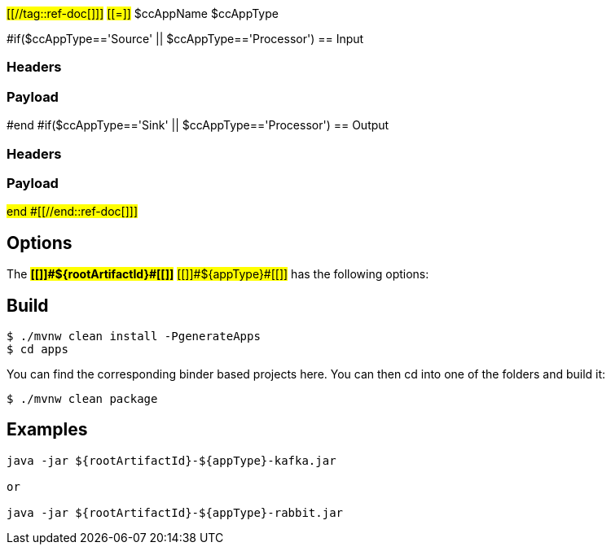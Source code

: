 #[[//tag::ref-doc[]]]#
#[[=]]# $ccAppName $ccAppType

#if($ccAppType=='Source' || $ccAppType=='Processor')
== Input

=== Headers

=== Payload
#end
#if($ccAppType=='Sink' || $ccAppType=='Processor')
== Output

=== Headers

=== Payload
#end
#[[//end::ref-doc[]]]#

== Options

The **#[[$$]]#${rootArtifactId}#[[$$]]#** #[[$$]]#${appType}#[[$$]]# has the following options:

== Build

```
$ ./mvnw clean install -PgenerateApps
$ cd apps
```
You can find the corresponding binder based projects here.
You can then cd into one of the folders and build it:
```
$ ./mvnw clean package
```

== Examples

```

java -jar ${rootArtifactId}-${appType}-kafka.jar

or

java -jar ${rootArtifactId}-${appType}-rabbit.jar

```



